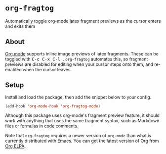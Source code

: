 [[https://melpa.org/#/org-fragtog][file:https://melpa.org/packages/org-fragtog-badge.svg]]

* ~org-fragtog~
Automatically toggle org-mode latex fragment previews as the cursor enters and exits them
** About
[[https://orgmode.org/][Org mode]] supports inline image previews of latex fragments. These can be toggled with @@html:<kbd>@@ C-c C-x C-l @@html:</kbd>@@. ~org-fragtog~ automates this, so fragment previews are disabled for editing when your cursor steps onto them, and re-enabled when the cursor leaves.

[[./demo.gif]]
** Setup
Install and load the package, then add the snippet below to your config.

#+begin_src emacs-lisp
(add-hook 'org-mode-hook 'org-fragtog-mode)
#+end_src

Although this package uses org-mode's fragment preview feature,
it should work with anything that uses the same fragment syntax,
such as Markdown files or formulas in code comments.

Note that ~org-fragtog~ requires a newer version of ~org-mode~ than what is currently distributed with Emacs. You can get the latest version of Org from [[https://orgmode.org/elpa.html][Org ELPA]].
